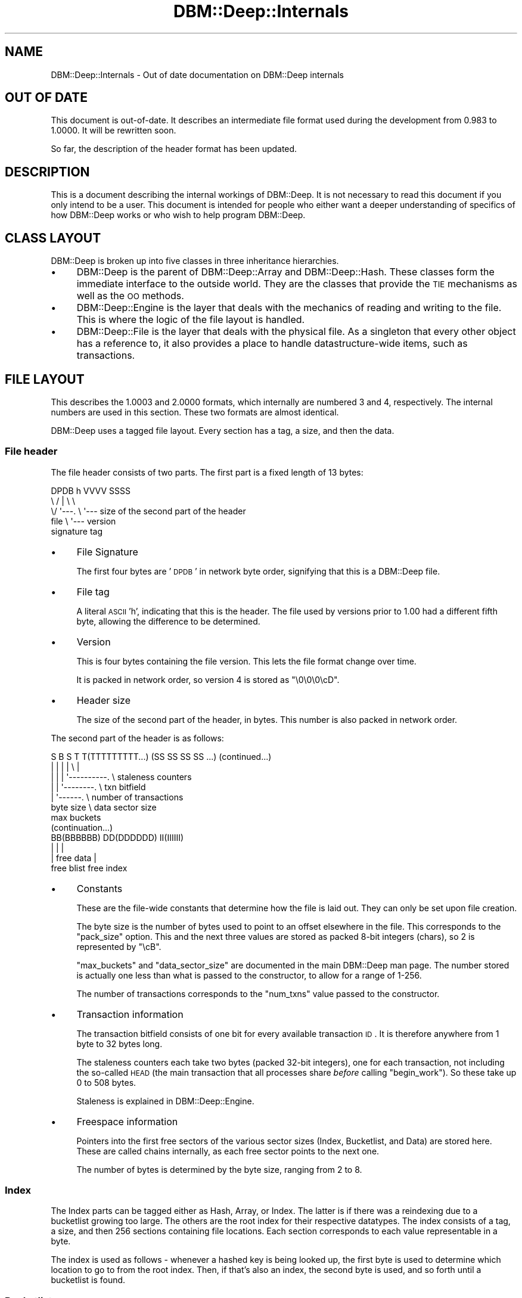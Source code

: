 .\" Automatically generated by Pod::Man 2.25 (Pod::Simple 3.16)
.\"
.\" Standard preamble:
.\" ========================================================================
.de Sp \" Vertical space (when we can't use .PP)
.if t .sp .5v
.if n .sp
..
.de Vb \" Begin verbatim text
.ft CW
.nf
.ne \\$1
..
.de Ve \" End verbatim text
.ft R
.fi
..
.\" Set up some character translations and predefined strings.  \*(-- will
.\" give an unbreakable dash, \*(PI will give pi, \*(L" will give a left
.\" double quote, and \*(R" will give a right double quote.  \*(C+ will
.\" give a nicer C++.  Capital omega is used to do unbreakable dashes and
.\" therefore won't be available.  \*(C` and \*(C' expand to `' in nroff,
.\" nothing in troff, for use with C<>.
.tr \(*W-
.ds C+ C\v'-.1v'\h'-1p'\s-2+\h'-1p'+\s0\v'.1v'\h'-1p'
.ie n \{\
.    ds -- \(*W-
.    ds PI pi
.    if (\n(.H=4u)&(1m=24u) .ds -- \(*W\h'-12u'\(*W\h'-12u'-\" diablo 10 pitch
.    if (\n(.H=4u)&(1m=20u) .ds -- \(*W\h'-12u'\(*W\h'-8u'-\"  diablo 12 pitch
.    ds L" ""
.    ds R" ""
.    ds C` ""
.    ds C' ""
'br\}
.el\{\
.    ds -- \|\(em\|
.    ds PI \(*p
.    ds L" ``
.    ds R" ''
'br\}
.\"
.\" Escape single quotes in literal strings from groff's Unicode transform.
.ie \n(.g .ds Aq \(aq
.el       .ds Aq '
.\"
.\" If the F register is turned on, we'll generate index entries on stderr for
.\" titles (.TH), headers (.SH), subsections (.SS), items (.Ip), and index
.\" entries marked with X<> in POD.  Of course, you'll have to process the
.\" output yourself in some meaningful fashion.
.ie \nF \{\
.    de IX
.    tm Index:\\$1\t\\n%\t"\\$2"
..
.    nr % 0
.    rr F
.\}
.el \{\
.    de IX
..
.\}
.\"
.\" Accent mark definitions (@(#)ms.acc 1.5 88/02/08 SMI; from UCB 4.2).
.\" Fear.  Run.  Save yourself.  No user-serviceable parts.
.    \" fudge factors for nroff and troff
.if n \{\
.    ds #H 0
.    ds #V .8m
.    ds #F .3m
.    ds #[ \f1
.    ds #] \fP
.\}
.if t \{\
.    ds #H ((1u-(\\\\n(.fu%2u))*.13m)
.    ds #V .6m
.    ds #F 0
.    ds #[ \&
.    ds #] \&
.\}
.    \" simple accents for nroff and troff
.if n \{\
.    ds ' \&
.    ds ` \&
.    ds ^ \&
.    ds , \&
.    ds ~ ~
.    ds /
.\}
.if t \{\
.    ds ' \\k:\h'-(\\n(.wu*8/10-\*(#H)'\'\h"|\\n:u"
.    ds ` \\k:\h'-(\\n(.wu*8/10-\*(#H)'\`\h'|\\n:u'
.    ds ^ \\k:\h'-(\\n(.wu*10/11-\*(#H)'^\h'|\\n:u'
.    ds , \\k:\h'-(\\n(.wu*8/10)',\h'|\\n:u'
.    ds ~ \\k:\h'-(\\n(.wu-\*(#H-.1m)'~\h'|\\n:u'
.    ds / \\k:\h'-(\\n(.wu*8/10-\*(#H)'\z\(sl\h'|\\n:u'
.\}
.    \" troff and (daisy-wheel) nroff accents
.ds : \\k:\h'-(\\n(.wu*8/10-\*(#H+.1m+\*(#F)'\v'-\*(#V'\z.\h'.2m+\*(#F'.\h'|\\n:u'\v'\*(#V'
.ds 8 \h'\*(#H'\(*b\h'-\*(#H'
.ds o \\k:\h'-(\\n(.wu+\w'\(de'u-\*(#H)/2u'\v'-.3n'\*(#[\z\(de\v'.3n'\h'|\\n:u'\*(#]
.ds d- \h'\*(#H'\(pd\h'-\w'~'u'\v'-.25m'\f2\(hy\fP\v'.25m'\h'-\*(#H'
.ds D- D\\k:\h'-\w'D'u'\v'-.11m'\z\(hy\v'.11m'\h'|\\n:u'
.ds th \*(#[\v'.3m'\s+1I\s-1\v'-.3m'\h'-(\w'I'u*2/3)'\s-1o\s+1\*(#]
.ds Th \*(#[\s+2I\s-2\h'-\w'I'u*3/5'\v'-.3m'o\v'.3m'\*(#]
.ds ae a\h'-(\w'a'u*4/10)'e
.ds Ae A\h'-(\w'A'u*4/10)'E
.    \" corrections for vroff
.if v .ds ~ \\k:\h'-(\\n(.wu*9/10-\*(#H)'\s-2\u~\d\s+2\h'|\\n:u'
.if v .ds ^ \\k:\h'-(\\n(.wu*10/11-\*(#H)'\v'-.4m'^\v'.4m'\h'|\\n:u'
.    \" for low resolution devices (crt and lpr)
.if \n(.H>23 .if \n(.V>19 \
\{\
.    ds : e
.    ds 8 ss
.    ds o a
.    ds d- d\h'-1'\(ga
.    ds D- D\h'-1'\(hy
.    ds th \o'bp'
.    ds Th \o'LP'
.    ds ae ae
.    ds Ae AE
.\}
.rm #[ #] #H #V #F C
.\" ========================================================================
.\"
.IX Title "DBM::Deep::Internals 3pm"
.TH DBM::Deep::Internals 3pm "2014-01-12" "perl v5.14.2" "User Contributed Perl Documentation"
.\" For nroff, turn off justification.  Always turn off hyphenation; it makes
.\" way too many mistakes in technical documents.
.if n .ad l
.nh
.SH "NAME"
DBM::Deep::Internals \- Out of date documentation on DBM::Deep internals
.SH "OUT OF DATE"
.IX Header "OUT OF DATE"
This document is out-of-date. It describes an intermediate file format used
during the development from 0.983 to 1.0000. It will be rewritten soon.
.PP
So far, the description of the header format has been updated.
.SH "DESCRIPTION"
.IX Header "DESCRIPTION"
This is a document describing the internal workings of DBM::Deep. It is
not necessary to read this document if you only intend to be a user. This
document is intended for people who either want a deeper understanding of
specifics of how DBM::Deep works or who wish to help program
DBM::Deep.
.SH "CLASS LAYOUT"
.IX Header "CLASS LAYOUT"
DBM::Deep is broken up into five classes in three inheritance hierarchies.
.IP "\(bu" 4
DBM::Deep is the parent of DBM::Deep::Array and DBM::Deep::Hash.
These classes form the immediate interface to the outside world. They are the
classes that provide the \s-1TIE\s0 mechanisms as well as the \s-1OO\s0 methods.
.IP "\(bu" 4
DBM::Deep::Engine is the layer that deals with the mechanics of reading
and writing to the file. This is where the logic of the file layout is
handled.
.IP "\(bu" 4
DBM::Deep::File is the layer that deals with the physical file. As a
singleton that every other object has a reference to, it also provides a place
to handle datastructure-wide items, such as transactions.
.SH "FILE LAYOUT"
.IX Header "FILE LAYOUT"
This describes the 1.0003 and 2.0000 formats, which internally are numbered
3 and 4, respectively. The internal numbers are used in this section. These
two formats are almost identical.
.PP
DBM::Deep uses a tagged file layout. Every section has a tag, a size, and then
the data.
.SS "File header"
.IX Subsection "File header"
The file header consists of two parts. The first part is a fixed length of
13 bytes:
.PP
.Vb 5
\&  DPDB h VVVV SSSS
\&  \e  / |    \e   \e
\&   \e/  \*(Aq\-\-\-. \e   \*(Aq\-\-\- size of the second part of the header
\&  file      \e \*(Aq\-\-\- version
\& signature  tag
.Ve
.IP "\(bu" 4
File Signature
.Sp
The first four bytes are '\s-1DPDB\s0' in network byte order, signifying that this is
a DBM::Deep file.
.IP "\(bu" 4
File tag
.Sp
A literal \s-1ASCII\s0 'h', indicating that this is the header. The file used by
versions prior to 1.00 had a different fifth byte, allowing the difference
to be determined.
.IP "\(bu" 4
Version
.Sp
This is four bytes containing the file version. This lets the file format change over time.
.Sp
It is packed in network order, so version 4 is stored as \*(L"\e0\e0\e0\ecD\*(R".
.IP "\(bu" 4
Header size
.Sp
The size of the second part of the header, in bytes. This number is also
packed in network order.
.PP
The second part of the header is as follows:
.PP
.Vb 7
\&  S B S T T(TTTTTTTTT...) (SS SS SS SS ...)  (continued...)
\&  | | | |              \e       |
\&  | | | \*(Aq\-\-\-\-\-\-\-\-\-\-.    \e  staleness counters
\&  | | \*(Aq\-\-\-\-\-\-\-\-.    \e  txn bitfield
\&  | \*(Aq\-\-\-\-\-\-.    \e  number of transactions
\& byte size  \e  data sector size
\&          max buckets
\&
\& (continuation...)
\&  BB(BBBBBB) DD(DDDDDD) II(IIIIII)
\&      |        |            |
\&      |    free data        |
\&  free blist           free index
.Ve
.IP "\(bu" 4
Constants
.Sp
These are the file-wide constants that determine how the file is laid out.
They can only be set upon file creation.
.Sp
The byte size is the number of bytes used to point to an offset elsewhere
in the file. This corresponds to the \f(CW\*(C`pack_size\*(C'\fR option. This and the
next three values are stored as packed 8\-bit integers (chars), so 2 is
represented by \*(L"\ecB\*(R".
.Sp
\&\f(CW\*(C`max_buckets\*(C'\fR and \f(CW\*(C`data_sector_size\*(C'\fR are documented in the main
DBM::Deep man page. The number stored is actually one less than what is
passed to the constructor, to allow for a range of 1\-256.
.Sp
The number of transactions corresponds to the \f(CW\*(C`num_txns\*(C'\fR value passed to
the constructor.
.IP "\(bu" 4
Transaction information
.Sp
The transaction bitfield consists of one bit for every available
transaction \s-1ID\s0. It is therefore anywhere from 1 byte to 32 bytes long.
.Sp
The staleness counters each take two bytes (packed 32\-bit integers), one
for each transaction, not including the so-called \s-1HEAD\s0 (the main
transaction that all processes share \fIbefore\fR calling \f(CW\*(C`begin_work\*(C'\fR). So
these take up 0 to 508 bytes.
.Sp
Staleness is explained in DBM::Deep::Engine.
.IP "\(bu" 4
Freespace information
.Sp
Pointers into the first free sectors of the various sector sizes (Index,
Bucketlist, and Data) are stored here. These are called chains internally,
as each free sector points to the next one.
.Sp
The number of bytes is determined by the byte size, ranging from 2 to 8.
.SS "Index"
.IX Subsection "Index"
The Index parts can be tagged either as Hash, Array, or Index. The latter
is if there was a reindexing due to a bucketlist growing too large. The others
are the root index for their respective datatypes. The index consists of a
tag, a size, and then 256 sections containing file locations. Each section
corresponds to each value representable in a byte.
.PP
The index is used as follows \- whenever a hashed key is being looked up, the
first byte is used to determine which location to go to from the root index.
Then, if that's also an index, the second byte is used, and so forth until a
bucketlist is found.
.SS "Bucketlist"
.IX Subsection "Bucketlist"
This is the part that contains the link to the data section. A bucketlist
defaults to being 16 buckets long (modifiable by the \fImax_buckets\fR
parameter used when creating a new file). Each bucket contains an \s-1MD5\s0 and a
location of the appropriate key section.
.SS "Key area"
.IX Subsection "Key area"
This is the part that handles transactional awareness. There are
\&\fImax_buckets\fR sections. Each section contains the location to the data
section, a transaction \s-1ID\s0, and whether that transaction considers this key to
be deleted or not.
.SS "Data area"
.IX Subsection "Data area"
This is the part that actual stores the key, value, and class (if
appropriate). The layout is:
.IP "\(bu" 4
tag
.IP "\(bu" 4
length of the value
.IP "\(bu" 4
the actual value
.IP "\(bu" 4
keylength
.IP "\(bu" 4
the actual key
.IP "\(bu" 4
a byte indicating if this value has a classname
.IP "\(bu" 4
the classname (if one is there)
.PP
The key is stored after the value because the value is requested more often
than the key.
.SH "PERFORMANCE"
.IX Header "PERFORMANCE"
DBM::Deep is written completely in Perl. It also is a multi-process \s-1DBM\s0
that uses the datafile as a method of synchronizing between multiple
processes. This is unlike most RDBMSes like MySQL and Oracle. Furthermore,
unlike all RDBMSes, DBM::Deep stores both the data and the structure of
that data as it would appear in a Perl program.
.SS "\s-1CPU\s0"
.IX Subsection "CPU"
DBM::Deep attempts to be CPU-light. As it stores all the data on disk,
DBM::Deep is I/O\-bound, not CPU-bound.
.SS "\s-1RAM\s0"
.IX Subsection "RAM"
DBM::Deep uses extremely little \s-1RAM\s0 relative to the amount of data you can
access. You can iterate through a million keys (using \f(CW\*(C`each()\*(C'\fR) without
increasing your memory usage at all.
.SS "\s-1DISK\s0"
.IX Subsection "DISK"
DBM::Deep is I/O\-bound, pure and simple. The faster your disk, the faster
DBM::Deep will be. Currently, when performing \f(CW\*(C`my $x = $db\->{foo}\*(C'\fR, there
are a minimum of 4 seeks and 1332 + N bytes read (where N is the length of your
data). (All values assume a medium filesize.) The actions taken are:
.IP "1 Lock the file" 4
.IX Item "1 Lock the file"
.PD 0
.IP "1 Perform a \fIstat()\fR to determine if the inode has changed" 4
.IX Item "1 Perform a stat() to determine if the inode has changed"
.ie n .IP "1 Go to the primary index for the $db (1 seek)" 4
.el .IP "1 Go to the primary index for the \f(CW$db\fR (1 seek)" 4
.IX Item "1 Go to the primary index for the $db (1 seek)"
.IP "1 Read the tag/size of the primary index (5 bytes)" 4
.IX Item "1 Read the tag/size of the primary index (5 bytes)"
.IP "1 Read the body of the primary index (1024 bytes)" 4
.IX Item "1 Read the body of the primary index (1024 bytes)"
.IP "1 Go to the bucketlist for this \s-1MD5\s0 (1 seek)" 4
.IX Item "1 Go to the bucketlist for this MD5 (1 seek)"
.IP "1 Read the tag/size of the bucketlist (5 bytes)" 4
.IX Item "1 Read the tag/size of the bucketlist (5 bytes)"
.IP "1 Read the body of the bucketlist (144 bytes)" 4
.IX Item "1 Read the body of the bucketlist (144 bytes)"
.IP "1 Go to the keys location for this \s-1MD5\s0 (1 seek)" 4
.IX Item "1 Go to the keys location for this MD5 (1 seek)"
.IP "1 Read the tag/size of the keys section (5 bytes)" 4
.IX Item "1 Read the tag/size of the keys section (5 bytes)"
.IP "1 Read the body of the keys location (144 bytes)" 4
.IX Item "1 Read the body of the keys location (144 bytes)"
.IP "1 Go to the data section that corresponds to this transaction \s-1ID\s0. (1 seek)" 4
.IX Item "1 Go to the data section that corresponds to this transaction ID. (1 seek)"
.IP "1 Read the tag/size of the data section (5 bytes)" 4
.IX Item "1 Read the tag/size of the data section (5 bytes)"
.IP "1 Read the value for this data (N bytes)" 4
.IX Item "1 Read the value for this data (N bytes)"
.IP "1 Unlock the file" 4
.IX Item "1 Unlock the file"
.PD
.PP
Every additional level of indexing (if there are enough keys) requires an
additional seek and the reading of 1029 additional bytes. If the value is
blessed, an additional 1 seek and 9 + M bytes are read (where M is the length
of the classname).
.PP
Arrays are (currently) even worse because they're considered \*(L"funny hashes\*(R"
with the length stored as just another key. This means that if you do any sort
of lookup with a negative index, this entire process is performed twice \- once
for the length and once for the value.
.SH "ACTUAL TESTS"
.IX Header "ACTUAL TESTS"
.SS "\s-1SPEED\s0"
.IX Subsection "SPEED"
Obviously, DBM::Deep isn't going to be as fast as some C\-based DBMs, such as
the almighty \fIBerkeleyDB\fR.  But it makes up for it in features like true
multi-level hash/array support, and cross-platform FTPable files.  Even so,
DBM::Deep is still pretty fast, and the speed stays fairly consistent, even
with huge databases.  Here is some test data:
.PP
.Vb 1
\&    Adding 1,000,000 keys to new DB file...
\&
\&    At 100 keys, avg. speed is 2,703 keys/sec
\&    At 200 keys, avg. speed is 2,642 keys/sec
\&    At 300 keys, avg. speed is 2,598 keys/sec
\&    At 400 keys, avg. speed is 2,578 keys/sec
\&    At 500 keys, avg. speed is 2,722 keys/sec
\&    At 600 keys, avg. speed is 2,628 keys/sec
\&    At 700 keys, avg. speed is 2,700 keys/sec
\&    At 800 keys, avg. speed is 2,607 keys/sec
\&    At 900 keys, avg. speed is 2,190 keys/sec
\&    At 1,000 keys, avg. speed is 2,570 keys/sec
\&    At 2,000 keys, avg. speed is 2,417 keys/sec
\&    At 3,000 keys, avg. speed is 1,982 keys/sec
\&    At 4,000 keys, avg. speed is 1,568 keys/sec
\&    At 5,000 keys, avg. speed is 1,533 keys/sec
\&    At 6,000 keys, avg. speed is 1,787 keys/sec
\&    At 7,000 keys, avg. speed is 1,977 keys/sec
\&    At 8,000 keys, avg. speed is 2,028 keys/sec
\&    At 9,000 keys, avg. speed is 2,077 keys/sec
\&    At 10,000 keys, avg. speed is 2,031 keys/sec
\&    At 20,000 keys, avg. speed is 1,970 keys/sec
\&    At 30,000 keys, avg. speed is 2,050 keys/sec
\&    At 40,000 keys, avg. speed is 2,073 keys/sec
\&    At 50,000 keys, avg. speed is 1,973 keys/sec
\&    At 60,000 keys, avg. speed is 1,914 keys/sec
\&    At 70,000 keys, avg. speed is 2,091 keys/sec
\&    At 80,000 keys, avg. speed is 2,103 keys/sec
\&    At 90,000 keys, avg. speed is 1,886 keys/sec
\&    At 100,000 keys, avg. speed is 1,970 keys/sec
\&    At 200,000 keys, avg. speed is 2,053 keys/sec
\&    At 300,000 keys, avg. speed is 1,697 keys/sec
\&    At 400,000 keys, avg. speed is 1,838 keys/sec
\&    At 500,000 keys, avg. speed is 1,941 keys/sec
\&    At 600,000 keys, avg. speed is 1,930 keys/sec
\&    At 700,000 keys, avg. speed is 1,735 keys/sec
\&    At 800,000 keys, avg. speed is 1,795 keys/sec
\&    At 900,000 keys, avg. speed is 1,221 keys/sec
\&    At 1,000,000 keys, avg. speed is 1,077 keys/sec
.Ve
.PP
This test was performed on a PowerMac G4 1gHz running Mac \s-1OS\s0 X 10.3.2 & Perl
5.8.1, with an 80GB Ultra \s-1ATA/100\s0 \s-1HD\s0 spinning at 7200RPM.  The hash keys and
values were between 6 \- 12 chars in length.  The \s-1DB\s0 file ended up at 210MB.
Run time was 12 min 3 sec.
.SS "\s-1MEMORY\s0 \s-1USAGE\s0"
.IX Subsection "MEMORY USAGE"
One of the great things about DBM::Deep is that it uses very little memory.
Even with huge databases (1,000,000+ keys) you will not see much increased
memory on your process.  DBM::Deep relies solely on the filesystem for storing
and fetching data.  Here is output from \fItop\fR before even opening a database
handle:
.PP
.Vb 2
\&    PID USER     PRI  NI  SIZE  RSS SHARE STAT %CPU %MEM   TIME COMMAND
\&  22831 root      11   0  2716 2716  1296 R     0.0  0.2   0:07 perl
.Ve
.PP
Basically the process is taking 2,716K of memory.  And here is the same
process after storing and fetching 1,000,000 keys:
.PP
.Vb 2
\&    PID USER     PRI  NI  SIZE  RSS SHARE STAT %CPU %MEM   TIME COMMAND
\&  22831 root      14   0  2772 2772  1328 R     0.0  0.2  13:32 perl
.Ve
.PP
Notice the memory usage increased by only 56K.  Test was performed on a 700mHz
x86 box running Linux RedHat 7.2 & Perl 5.6.1.
